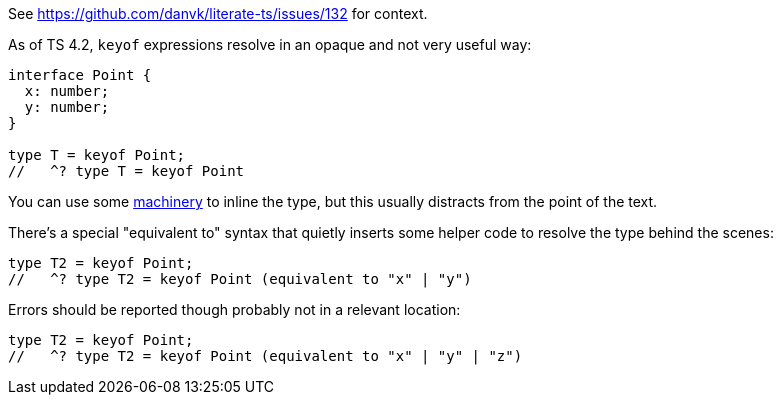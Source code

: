 See https://github.com/danvk/literate-ts/issues/132 for context.

As of TS 4.2, `keyof` expressions resolve in an opaque and not very useful way:

// verifier:prepend-to-following
[source,ts]
----
interface Point {
  x: number;
  y: number;
}

type T = keyof Point;
//   ^? type T = keyof Point
----

You can use some https://effectivetypescript.com/2022/02/25/gentips-4-display/[machinery] to inline the type, but this usually distracts from the point of the text.

There's a special "equivalent to" syntax that quietly inserts some helper code to resolve the type behind the scenes:

[source,ts]
----
type T2 = keyof Point;
//   ^? type T2 = keyof Point (equivalent to "x" | "y")
----

Errors should be reported though probably not in a relevant location:

[source,ts]
----
type T2 = keyof Point;
//   ^? type T2 = keyof Point (equivalent to "x" | "y" | "z")
----
